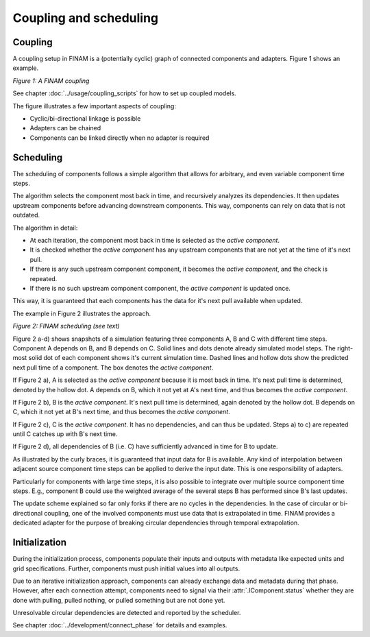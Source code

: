 =======================
Coupling and scheduling
=======================

Coupling
--------

A coupling setup in FINAM is a (potentially cyclic) graph of connected components and adapters.
Figure 1 shows an example.

.. image:: ../images/coupling.svg
    :alt: Finam scheduling
    :align: center
    :class: only-light

.. image:: ../images/coupling-dark.svg
    :alt: Finam scheduling
    :align: center
    :class: only-dark

.. rst-class:: center

*Figure 1: A FINAM coupling*

See chapter :doc:`../usage/coupling_scripts` for how to set up coupled models.

The figure illustrates a few important aspects of coupling:

* Cyclic/bi-directional linkage is possible
* Adapters can be chained
* Components can be linked directly when no adapter is required

Scheduling
----------

The scheduling of components follows a simple algorithm that allows for arbitrary, and even variable component time steps.

The algorithm selects the component most back in time, and recursively analyzes its dependencies.
It then updates upstream components before advancing downstream components.
This way, components can rely on data that is not outdated.

The algorithm in detail:

* At each iteration, the component most back in time is selected as the *active component*.
* It is checked whether the *active component* has any upstream components that are not yet at the time of it's next pull.
* If there is any such upstream component component, it becomes the *active component*, and the check is repeated.
* If there is no such upstream component component, the *active component* is updated once.

This way, it is guaranteed that each components has the data for it's next pull available when updated.

The example in Figure 2 illustrates the approach.

.. image:: ../images/scheduling.svg
    :alt: Finam scheduling
    :align: center
    :width: 100%
    :class: only-light

.. image:: ../images/scheduling-dark.svg
    :alt: Finam scheduling
    :align: center
    :width: 100%
    :class: only-dark

.. rst-class:: center

*Figure 2: FINAM scheduling (see text)*

Figure 2 a-d) shows snapshots of a simulation featuring three components A, B and C with different time steps.
Component A depends on B, and B depends on C.
Solid lines and dots denote already simulated model steps.
The right-most solid dot of each component shows it's current simulation time.
Dashed lines and hollow dots show the predicted next pull time of a component.
The box denotes the *active component*.

If Figure 2 a), A is selected as the *active component* because it is most back in time.
It's next pull time is determined, denoted by the hollow dot.
A depends on B, which it not yet at A's next time, and thus becomes the *active component*.

If Figure 2 b), B is the *active component*.
It's next pull time is determined, again denoted by the hollow dot.
B depends on C, which it not yet at B's next time, and thus becomes the *active component*.

If Figure 2 c), C is the *active component*.
It has no dependencies, and can thus be updated.
Steps a) to c) are repeated until C catches up with B's next time.

If Figure 2 d), all dependencies of B (i.e. C) have sufficiently advanced in time for B to update.

As illustrated by the curly braces, it is guaranteed that input data for B is available.
Any kind of interpolation between adjacent source component time steps can be applied to derive the input date.
This is one responsibility of adapters.

Particularly for components with large time steps, it is also possible to integrate over multiple source component time steps.
E.g., component B could use the weighted average of the several steps B has performed since B's last updates.

The update scheme explained so far only forks if there are no cycles in the dependencies.
In the case of circular or bi-directional coupling, one of the involved components must use data that is extrapolated in time.
FINAM provides a dedicated adapter for the purpose of breaking circular dependencies through temporal extrapolation.

Initialization
--------------

During the initialization process, components populate their inputs and outputs with metadata like expected units and grid specifications.
Further, components must push initial values into all outputs.

Due to an iterative initialization approach, components can already exchange data and metadata during that phase.
However, after each connection attempt, components need to signal via their :attr:`.IComponent.status` whether they are done with pulling, pulled nothing, or pulled something but are not done yet.

Unresolvable circular dependencies are detected and reported by the scheduler.

See chapter :doc:`../development/connect_phase` for details and examples.
